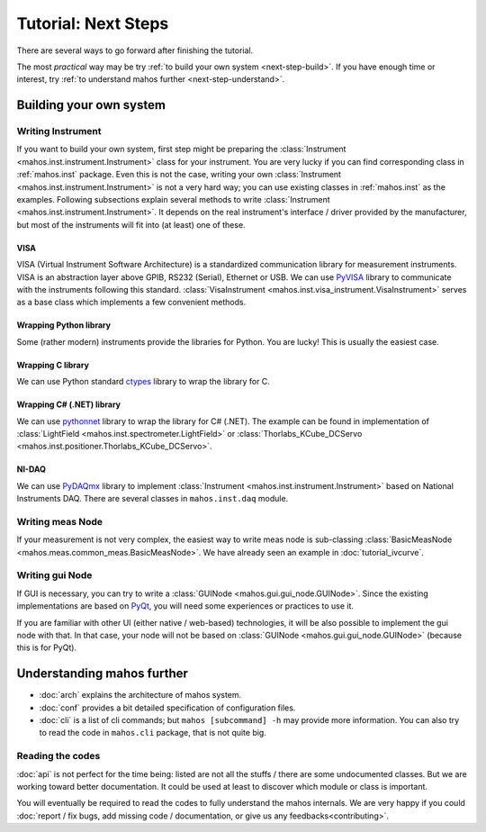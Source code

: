 Tutorial: Next Steps
====================

There are several ways to go forward after finishing the tutorial.

The most `practical` way may be try :ref:`to build your own system <next-step-build>`.
If you have enough time or interest, try :ref:`to understand mahos further <next-step-understand>`.

.. _next-step-build:

Building your own system
------------------------

Writing Instrument
^^^^^^^^^^^^^^^^^^

If you want to build your own system, first step might be preparing the :class:`Instrument <mahos.inst.instrument.Instrument>` class for your instrument.
You are very lucky if you can find corresponding class in :ref:`mahos.inst` package.
Even this is not the case, writing your own :class:`Instrument <mahos.inst.instrument.Instrument>` is not a very hard way; you can use existing classes in :ref:`mahos.inst` as the examples.
Following subsections explain several methods to write :class:`Instrument <mahos.inst.instrument.Instrument>`.
It depends on the real instrument's interface / driver provided by the manufacturer, but most of the instruments will fit into (at least) one of these.

VISA
....

VISA (Virtual Instrument Software Architecture) is a standardized communication library for measurement instruments.
VISA is an abstraction layer above GPIB, RS232 (Serial), Ethernet or USB.
We can use `PyVISA <https://pyvisa.readthedocs.io/>`_ library to communicate with the instruments following this standard.
:class:`VisaInstrument <mahos.inst.visa_instrument.VisaInstrument>` serves as a base class which implements a few convenient methods.

Wrapping Python library
.......................

Some (rather modern) instruments provide the libraries for Python.
You are lucky! This is usually the easiest case.

Wrapping C library
..................

We can use Python standard `ctypes <https://docs.python.org/3/library/ctypes.html>`_ library to wrap the library for C.

Wrapping C# (.NET) library
..........................

We can use `pythonnet <https://github.com/pythonnet/pythonnet>`_ library to wrap the library for C# (.NET).
The example can be found in implementation of :class:`LightField <mahos.inst.spectrometer.LightField>` or :class:`Thorlabs_KCube_DCServo <mahos.inst.positioner.Thorlabs_KCube_DCServo>`.

NI-DAQ
......

We can use `PyDAQmx <https://pythonhosted.org/PyDAQmx/>`_ library to implement :class:`Instrument <mahos.inst.instrument.Instrument>` based on National Instruments DAQ.
There are several classes in ``mahos.inst.daq`` module.

Writing meas Node
^^^^^^^^^^^^^^^^^

If your measurement is not very complex,
the easiest way to write meas node is sub-classing :class:`BasicMeasNode <mahos.meas.common_meas.BasicMeasNode>`.
We have already seen an example in :doc:`tutorial_ivcurve`.

Writing gui Node
^^^^^^^^^^^^^^^^

If GUI is necessary, you can try to write a :class:`GUINode <mahos.gui.gui_node.GUINode>`.
Since the existing implementations are based on `PyQt <https://riverbankcomputing.com/software/pyqt/>`_,
you will need some experiences or practices to use it.

If you are familiar with other UI (either native / web-based) technologies,
it will be also possible to implement the gui node with that.
In that case, your node will not be based on :class:`GUINode <mahos.gui.gui_node.GUINode>` (because this is for PyQt).

.. _next-step-understand:

Understanding mahos further
---------------------------

* :doc:`arch` explains the architecture of mahos system.
* :doc:`conf` provides a bit detailed specification of configuration files.
* :doc:`cli` is a list of cli commands; but ``mahos [subcommand] -h`` may provide more information. You can also try to read the code in ``mahos.cli`` package, that is not quite big.

Reading the codes
^^^^^^^^^^^^^^^^^

:doc:`api` is not perfect for the time being: listed are not all the stuffs / there are some undocumented classes.
But we are working toward better documentation.
It could be used at least to discover which module or class is important.

You will eventually be required to read the codes to fully understand the mahos internals.
We are very happy if you could :doc:`report / fix bugs, add missing code / documentation, or give us any feedbacks<contributing>`.
